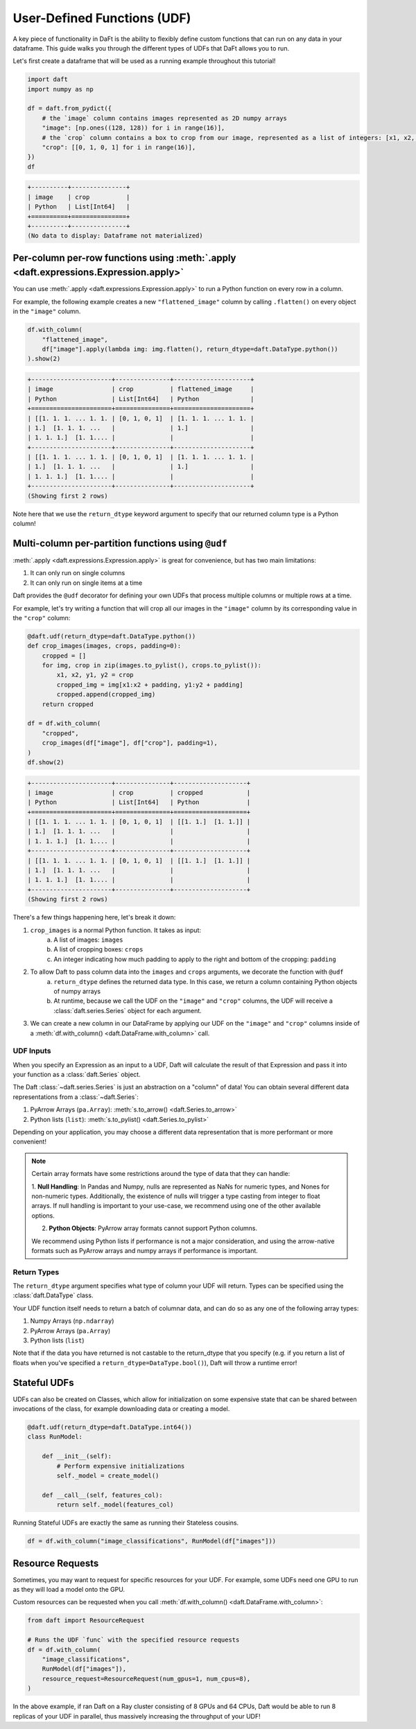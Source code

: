 User-Defined Functions (UDF)
============================

A key piece of functionality in DaFt is the ability to flexibly define custom functions that can run on any data in your dataframe. This guide walks you through the different types of UDFs that DaFt allows you to run.

Let's first create a dataframe that will be used as a running example throughout this tutorial!

.. code:: python

    import daft
    import numpy as np

    df = daft.from_pydict({
        # the `image` column contains images represented as 2D numpy arrays
        "image": [np.ones((128, 128)) for i in range(16)],
        # the `crop` column contains a box to crop from our image, represented as a list of integers: [x1, x2, y1, y2]
        "crop": [[0, 1, 0, 1] for i in range(16)],
    })
    df

.. code:: none

    +----------+---------------+
    | image    | crop          |
    | Python   | List[Int64]   |
    +==========+===============+
    +----------+---------------+
    (No data to display: Dataframe not materialized)

Per-column per-row functions using :meth:`.apply <daft.expressions.Expression.apply>`
-------------------------------------------------------------------------------------

You can use :meth:`.apply <daft.expressions.Expression.apply>` to run a Python function on every row in a column.

For example, the following example creates a new ``"flattened_image"`` column by calling ``.flatten()`` on every object in the ``"image"`` column.

.. code:: python

    df.with_column(
        "flattened_image",
        df["image"].apply(lambda img: img.flatten(), return_dtype=daft.DataType.python())
    ).show(2)

.. code:: none

    +----------------------+---------------+---------------------+
    | image                | crop          | flattened_image     |
    | Python               | List[Int64]   | Python              |
    +======================+===============+=====================+
    | [[1. 1. 1. ... 1. 1. | [0, 1, 0, 1]  | [1. 1. 1. ... 1. 1. |
    | 1.]  [1. 1. 1. ...   |               | 1.]                 |
    | 1. 1. 1.]  [1. 1.... |               |                     |
    +----------------------+---------------+---------------------+
    | [[1. 1. 1. ... 1. 1. | [0, 1, 0, 1]  | [1. 1. 1. ... 1. 1. |
    | 1.]  [1. 1. 1. ...   |               | 1.]                 |
    | 1. 1. 1.]  [1. 1.... |               |                     |
    +----------------------+---------------+---------------------+
    (Showing first 2 rows)

Note here that we use the ``return_dtype`` keyword argument to specify that our returned column type is a Python column!

Multi-column per-partition functions using ``@udf``
---------------------------------------------------

:meth:`.apply <daft.expressions.Expression.apply>` is great for convenience, but has two main limitations:

1. It can only run on single columns
2. It can only run on single items at a time

Daft provides the ``@udf`` decorator for defining your own UDFs that process multiple columns or multiple rows at a time.

For example, let's try writing a function that will crop all our images in the ``"image"`` column by its corresponding value in the ``"crop"`` column:

.. code:: python

    @daft.udf(return_dtype=daft.DataType.python())
    def crop_images(images, crops, padding=0):
        cropped = []
        for img, crop in zip(images.to_pylist(), crops.to_pylist()):
            x1, x2, y1, y2 = crop
            cropped_img = img[x1:x2 + padding, y1:y2 + padding]
            cropped.append(cropped_img)
        return cropped

    df = df.with_column(
        "cropped",
        crop_images(df["image"], df["crop"], padding=1),
    )
    df.show(2)

.. code:: none

    +----------------------+---------------+--------------------+
    | image                | crop          | cropped            |
    | Python               | List[Int64]   | Python             |
    +======================+===============+====================+
    | [[1. 1. 1. ... 1. 1. | [0, 1, 0, 1]  | [[1. 1.]  [1. 1.]] |
    | 1.]  [1. 1. 1. ...   |               |                    |
    | 1. 1. 1.]  [1. 1.... |               |                    |
    +----------------------+---------------+--------------------+
    | [[1. 1. 1. ... 1. 1. | [0, 1, 0, 1]  | [[1. 1.]  [1. 1.]] |
    | 1.]  [1. 1. 1. ...   |               |                    |
    | 1. 1. 1.]  [1. 1.... |               |                    |
    +----------------------+---------------+--------------------+
    (Showing first 2 rows)

There's a few things happening here, let's break it down:

1. ``crop_images`` is a normal Python function. It takes as input:
    a. A list of images: ``images``
    b. A list of cropping boxes: ``crops``
    c. An integer indicating how much padding to apply to the right and bottom of the cropping: ``padding``
2. To allow Daft to pass column data into the ``images`` and ``crops`` arguments, we decorate the function with ``@udf``
    a. ``return_dtype`` defines the returned data type. In this case, we return a column containing Python objects of numpy arrays
    b. At runtime, because we call the UDF on the ``"image"`` and ``"crop"`` columns, the UDF will receive a :class:`daft.series.Series` object for each argument.
3. We can create a new column in our DataFrame by applying our UDF on the ``"image"`` and ``"crop"`` columns inside of a :meth:`df.with_column() <daft.DataFrame.with_column>` call.

UDF Inputs
^^^^^^^^^^

When you specify an Expression as an input to a UDF, Daft will calculate the result of that Expression and pass it into your function as a :class:`daft.Series` object.

The Daft :class:`~daft.series.Series` is just an abstraction on a "column" of data! You can obtain several different data representations from a :class:`~daft.Series`:

1. PyArrow Arrays (``pa.Array``): :meth:`s.to_arrow() <daft.Series.to_arrow>`
2. Python lists (``list``): :meth:`s.to_pylist() <daft.Series.to_pylist>`

Depending on your application, you may choose a different data representation that is more performant or more convenient!

.. NOTE::
    Certain array formats have some restrictions around the type of data that they can handle:

    1. **Null Handling**: In Pandas and Numpy, nulls are represented as NaNs for numeric types, and Nones for non-numeric types.
    Additionally, the existence of nulls will trigger a type casting from integer to float arrays. If null handling is important to
    your use-case, we recommend using one of the other available options.

    2. **Python Objects**: PyArrow array formats cannot support Python columns.

    We recommend using Python lists if performance is not a major consideration, and using the arrow-native formats such as
    PyArrow arrays and numpy arrays if performance is important.

Return Types
^^^^^^^^^^^^

The ``return_dtype`` argument specifies what type of column your UDF will return. Types can be specified using the :class:`daft.DataType` class.

Your UDF function itself needs to return a batch of columnar data, and can do so as any one of the following array types:

1. Numpy Arrays (``np.ndarray``)
2. PyArrow Arrays (``pa.Array``)
3. Python lists (``list``)

Note that if the data you have returned is not castable to the return_dtype that you specify (e.g. if you return a list of floats when you've specified a ``return_dtype=DataType.bool()``), Daft will throw a runtime error!

Stateful UDFs
-------------

UDFs can also be created on Classes, which allow for initialization on some expensive state that can be shared
between invocations of the class, for example downloading data or creating a model.

.. code:: python

    @daft.udf(return_dtype=daft.DataType.int64())
    class RunModel:

        def __init__(self):
            # Perform expensive initializations
            self._model = create_model()

        def __call__(self, features_col):
            return self._model(features_col)

Running Stateful UDFs are exactly the same as running their Stateless cousins.

.. code:: python

    df = df.with_column("image_classifications", RunModel(df["images"]))


.. _resource-requests:
Resource Requests
-----------------

Sometimes, you may want to request for specific resources for your UDF. For example, some UDFs need one GPU to run as they will load a model onto the GPU.

Custom resources can be requested when you call :meth:`df.with_column() <daft.DataFrame.with_column>`:

.. code:: python

    from daft import ResourceRequest

    # Runs the UDF `func` with the specified resource requests
    df = df.with_column(
        "image_classifications",
        RunModel(df["images"]),
        resource_request=ResourceRequest(num_gpus=1, num_cpus=8),
    )

In the above example, if ran Daft on a Ray cluster consisting of 8 GPUs and 64 CPUs, Daft would be able to run 8 replicas of your UDF in parallel, thus massively increasing the throughput of your UDF!
